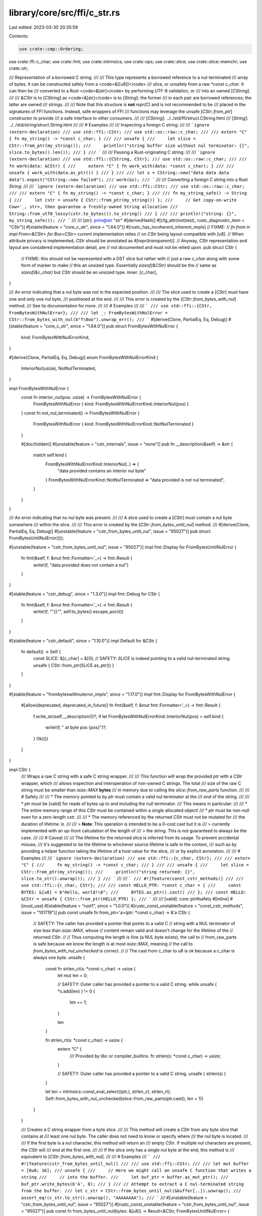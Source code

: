 library/core/src/ffi/c_str.rs
=============================

Last edited: 2023-03-30 20:35:59

Contents:

.. code-block:: rs

    use crate::cmp::Ordering;
use crate::ffi::c_char;
use crate::fmt;
use crate::intrinsics;
use crate::ops;
use crate::slice;
use crate::slice::memchr;
use crate::str;

/// Representation of a borrowed C string.
///
/// This type represents a borrowed reference to a nul-terminated
/// array of bytes. It can be constructed safely from a <code>&[[u8]]</code>
/// slice, or unsafely from a raw `*const c_char`. It can then be
/// converted to a Rust <code>&[str]</code> by performing UTF-8 validation, or
/// into an owned [`CString`].
///
/// `&CStr` is to [`CString`] as <code>&[str]</code> is to [`String`]: the former
/// in each pair are borrowed references; the latter are owned
/// strings.
///
/// Note that this structure is **not** `repr(C)` and is not recommended to be
/// placed in the signatures of FFI functions. Instead, safe wrappers of FFI
/// functions may leverage the unsafe [`CStr::from_ptr`] constructor to provide
/// a safe interface to other consumers.
///
/// [`CString`]: ../../std/ffi/struct.CString.html
/// [`String`]: ../../std/string/struct.String.html
///
/// # Examples
///
/// Inspecting a foreign C string:
///
/// ```ignore (extern-declaration)
/// use std::ffi::CStr;
/// use std::os::raw::c_char;
///
/// extern "C" { fn my_string() -> *const c_char; }
///
/// unsafe {
///     let slice = CStr::from_ptr(my_string());
///     println!("string buffer size without nul terminator: {}", slice.to_bytes().len());
/// }
/// ```
///
/// Passing a Rust-originating C string:
///
/// ```ignore (extern-declaration)
/// use std::ffi::{CString, CStr};
/// use std::os::raw::c_char;
///
/// fn work(data: &CStr) {
///     extern "C" { fn work_with(data: *const c_char); }
///
///     unsafe { work_with(data.as_ptr()) }
/// }
///
/// let s = CString::new("data data data data").expect("CString::new failed");
/// work(&s);
/// ```
///
/// Converting a foreign C string into a Rust `String`:
///
/// ```ignore (extern-declaration)
/// use std::ffi::CStr;
/// use std::os::raw::c_char;
///
/// extern "C" { fn my_string() -> *const c_char; }
///
/// fn my_string_safe() -> String {
///     let cstr = unsafe { CStr::from_ptr(my_string()) };
///     // Get copy-on-write Cow<'_, str>, then guarantee a freshly-owned String allocation
///     String::from_utf8_lossy(cstr.to_bytes()).to_string()
/// }
///
/// println!("string: {}", my_string_safe());
/// ```
///
/// [str]: prim@str "str"
#[derive(Hash)]
#[cfg_attr(not(test), rustc_diagnostic_item = "CStr")]
#[stable(feature = "core_c_str", since = "1.64.0")]
#[rustc_has_incoherent_inherent_impls]
// FIXME:
// `fn from` in `impl From<&CStr> for Box<CStr>` current implementation relies
// on `CStr` being layout-compatible with `[u8]`.
// When attribute privacy is implemented, `CStr` should be annotated as `#[repr(transparent)]`.
// Anyway, `CStr` representation and layout are considered implementation detail, are
// not documented and must not be relied upon.
pub struct CStr {
    // FIXME: this should not be represented with a DST slice but rather with
    //        just a raw `c_char` along with some form of marker to make
    //        this an unsized type. Essentially `sizeof(&CStr)` should be the
    //        same as `sizeof(&c_char)` but `CStr` should be an unsized type.
    inner: [c_char],
}

/// An error indicating that a nul byte was not in the expected position.
///
/// The slice used to create a [`CStr`] must have one and only one nul byte,
/// positioned at the end.
///
/// This error is created by the [`CStr::from_bytes_with_nul`] method.
/// See its documentation for more.
///
/// # Examples
///
/// ```
/// use std::ffi::{CStr, FromBytesWithNulError};
///
/// let _: FromBytesWithNulError = CStr::from_bytes_with_nul(b"f\0oo").unwrap_err();
/// ```
#[derive(Clone, PartialEq, Eq, Debug)]
#[stable(feature = "core_c_str", since = "1.64.0")]
pub struct FromBytesWithNulError {
    kind: FromBytesWithNulErrorKind,
}

#[derive(Clone, PartialEq, Eq, Debug)]
enum FromBytesWithNulErrorKind {
    InteriorNul(usize),
    NotNulTerminated,
}

impl FromBytesWithNulError {
    const fn interior_nul(pos: usize) -> FromBytesWithNulError {
        FromBytesWithNulError { kind: FromBytesWithNulErrorKind::InteriorNul(pos) }
    }
    const fn not_nul_terminated() -> FromBytesWithNulError {
        FromBytesWithNulError { kind: FromBytesWithNulErrorKind::NotNulTerminated }
    }

    #[doc(hidden)]
    #[unstable(feature = "cstr_internals", issue = "none")]
    pub fn __description(&self) -> &str {
        match self.kind {
            FromBytesWithNulErrorKind::InteriorNul(..) => {
                "data provided contains an interior nul byte"
            }
            FromBytesWithNulErrorKind::NotNulTerminated => "data provided is not nul terminated",
        }
    }
}

/// An error indicating that no nul byte was present.
///
/// A slice used to create a [`CStr`] must contain a nul byte somewhere
/// within the slice.
///
/// This error is created by the [`CStr::from_bytes_until_nul`] method.
///
#[derive(Clone, PartialEq, Eq, Debug)]
#[unstable(feature = "cstr_from_bytes_until_nul", issue = "95027")]
pub struct FromBytesUntilNulError(());

#[unstable(feature = "cstr_from_bytes_until_nul", issue = "95027")]
impl fmt::Display for FromBytesUntilNulError {
    fn fmt(&self, f: &mut fmt::Formatter<'_>) -> fmt::Result {
        write!(f, "data provided does not contain a nul")
    }
}

#[stable(feature = "cstr_debug", since = "1.3.0")]
impl fmt::Debug for CStr {
    fn fmt(&self, f: &mut fmt::Formatter<'_>) -> fmt::Result {
        write!(f, "\"{}\"", self.to_bytes().escape_ascii())
    }
}

#[stable(feature = "cstr_default", since = "1.10.0")]
impl Default for &CStr {
    fn default() -> Self {
        const SLICE: &[c_char] = &[0];
        // SAFETY: `SLICE` is indeed pointing to a valid nul-terminated string.
        unsafe { CStr::from_ptr(SLICE.as_ptr()) }
    }
}

#[stable(feature = "frombyteswithnulerror_impls", since = "1.17.0")]
impl fmt::Display for FromBytesWithNulError {
    #[allow(deprecated, deprecated_in_future)]
    fn fmt(&self, f: &mut fmt::Formatter<'_>) -> fmt::Result {
        f.write_str(self.__description())?;
        if let FromBytesWithNulErrorKind::InteriorNul(pos) = self.kind {
            write!(f, " at byte pos {pos}")?;
        }
        Ok(())
    }
}

impl CStr {
    /// Wraps a raw C string with a safe C string wrapper.
    ///
    /// This function will wrap the provided `ptr` with a `CStr` wrapper, which
    /// allows inspection and interoperation of non-owned C strings. The total
    /// size of the raw C string must be smaller than `isize::MAX` **bytes**
    /// in memory due to calling the `slice::from_raw_parts` function.
    ///
    /// # Safety
    ///
    /// * The memory pointed to by `ptr` must contain a valid nul terminator at the
    ///   end of the string.
    ///
    /// * `ptr` must be [valid] for reads of bytes up to and including the null terminator.
    ///   This means in particular:
    ///
    ///     * The entire memory range of this `CStr` must be contained within a single allocated object!
    ///     * `ptr` must be non-null even for a zero-length cstr.
    ///
    /// * The memory referenced by the returned `CStr` must not be mutated for
    ///   the duration of lifetime `'a`.
    ///
    /// > **Note**: This operation is intended to be a 0-cost cast but it is
    /// > currently implemented with an up-front calculation of the length of
    /// > the string. This is not guaranteed to always be the case.
    ///
    /// # Caveat
    ///
    /// The lifetime for the returned slice is inferred from its usage. To prevent accidental misuse,
    /// it's suggested to tie the lifetime to whichever source lifetime is safe in the context,
    /// such as by providing a helper function taking the lifetime of a host value for the slice,
    /// or by explicit annotation.
    ///
    /// # Examples
    ///
    /// ```ignore (extern-declaration)
    /// use std::ffi::{c_char, CStr};
    ///
    /// extern "C" {
    ///     fn my_string() -> *const c_char;
    /// }
    ///
    /// unsafe {
    ///     let slice = CStr::from_ptr(my_string());
    ///     println!("string returned: {}", slice.to_str().unwrap());
    /// }
    /// ```
    ///
    /// ```
    /// #![feature(const_cstr_methods)]
    ///
    /// use std::ffi::{c_char, CStr};
    ///
    /// const HELLO_PTR: *const c_char = {
    ///     const BYTES: &[u8] = b"Hello, world!\0";
    ///     BYTES.as_ptr().cast()
    /// };
    /// const HELLO: &CStr = unsafe { CStr::from_ptr(HELLO_PTR) };
    /// ```
    ///
    /// [valid]: core::ptr#safety
    #[inline]
    #[must_use]
    #[stable(feature = "rust1", since = "1.0.0")]
    #[rustc_const_unstable(feature = "const_cstr_methods", issue = "101719")]
    pub const unsafe fn from_ptr<'a>(ptr: *const c_char) -> &'a CStr {
        // SAFETY: The caller has provided a pointer that points to a valid C
        // string with a NUL terminator of size less than `isize::MAX`, whose
        // content remain valid and doesn't change for the lifetime of the
        // returned `CStr`.
        //
        // Thus computing the length is fine (a NUL byte exists), the call to
        // from_raw_parts is safe because we know the length is at most `isize::MAX`, meaning
        // the call to `from_bytes_with_nul_unchecked` is correct.
        //
        // The cast from c_char to u8 is ok because a c_char is always one byte.
        unsafe {
            const fn strlen_ct(s: *const c_char) -> usize {
                let mut len = 0;

                // SAFETY: Outer caller has provided a pointer to a valid C string.
                while unsafe { *s.add(len) } != 0 {
                    len += 1;
                }

                len
            }

            fn strlen_rt(s: *const c_char) -> usize {
                extern "C" {
                    /// Provided by libc or compiler_builtins.
                    fn strlen(s: *const c_char) -> usize;
                }

                // SAFETY: Outer caller has provided a pointer to a valid C string.
                unsafe { strlen(s) }
            }

            let len = intrinsics::const_eval_select((ptr,), strlen_ct, strlen_rt);
            Self::from_bytes_with_nul_unchecked(slice::from_raw_parts(ptr.cast(), len + 1))
        }
    }

    /// Creates a C string wrapper from a byte slice.
    ///
    /// This method will create a `CStr` from any byte slice that contains at
    /// least one nul byte. The caller does not need to know or specify where
    /// the nul byte is located.
    ///
    /// If the first byte is a nul character, this method will return an
    /// empty `CStr`. If multiple nul characters are present, the `CStr` will
    /// end at the first one.
    ///
    /// If the slice only has a single nul byte at the end, this method is
    /// equivalent to [`CStr::from_bytes_with_nul`].
    ///
    /// # Examples
    /// ```
    /// #![feature(cstr_from_bytes_until_nul)]
    ///
    /// use std::ffi::CStr;
    ///
    /// let mut buffer = [0u8; 16];
    /// unsafe {
    ///     // Here we might call an unsafe C function that writes a string
    ///     // into the buffer.
    ///     let buf_ptr = buffer.as_mut_ptr();
    ///     buf_ptr.write_bytes(b'A', 8);
    /// }
    /// // Attempt to extract a C nul-terminated string from the buffer.
    /// let c_str = CStr::from_bytes_until_nul(&buffer[..]).unwrap();
    /// assert_eq!(c_str.to_str().unwrap(), "AAAAAAAA");
    /// ```
    ///
    #[unstable(feature = "cstr_from_bytes_until_nul", issue = "95027")]
    #[rustc_const_unstable(feature = "cstr_from_bytes_until_nul", issue = "95027")]
    pub const fn from_bytes_until_nul(bytes: &[u8]) -> Result<&CStr, FromBytesUntilNulError> {
        let nul_pos = memchr::memchr(0, bytes);
        match nul_pos {
            Some(nul_pos) => {
                let subslice = &bytes[..nul_pos + 1];
                // SAFETY: We know there is a nul byte at nul_pos, so this slice
                // (ending at the nul byte) is a well-formed C string.
                Ok(unsafe { CStr::from_bytes_with_nul_unchecked(subslice) })
            }
            None => Err(FromBytesUntilNulError(())),
        }
    }

    /// Creates a C string wrapper from a byte slice.
    ///
    /// This function will cast the provided `bytes` to a `CStr`
    /// wrapper after ensuring that the byte slice is nul-terminated
    /// and does not contain any interior nul bytes.
    ///
    /// If the nul byte may not be at the end,
    /// [`CStr::from_bytes_until_nul`] can be used instead.
    ///
    /// # Examples
    ///
    /// ```
    /// use std::ffi::CStr;
    ///
    /// let cstr = CStr::from_bytes_with_nul(b"hello\0");
    /// assert!(cstr.is_ok());
    /// ```
    ///
    /// Creating a `CStr` without a trailing nul terminator is an error:
    ///
    /// ```
    /// use std::ffi::CStr;
    ///
    /// let cstr = CStr::from_bytes_with_nul(b"hello");
    /// assert!(cstr.is_err());
    /// ```
    ///
    /// Creating a `CStr` with an interior nul byte is an error:
    ///
    /// ```
    /// use std::ffi::CStr;
    ///
    /// let cstr = CStr::from_bytes_with_nul(b"he\0llo\0");
    /// assert!(cstr.is_err());
    /// ```
    #[stable(feature = "cstr_from_bytes", since = "1.10.0")]
    #[rustc_const_unstable(feature = "const_cstr_methods", issue = "101719")]
    pub const fn from_bytes_with_nul(bytes: &[u8]) -> Result<&Self, FromBytesWithNulError> {
        let nul_pos = memchr::memchr(0, bytes);
        match nul_pos {
            Some(nul_pos) if nul_pos + 1 == bytes.len() => {
                // SAFETY: We know there is only one nul byte, at the end
                // of the byte slice.
                Ok(unsafe { Self::from_bytes_with_nul_unchecked(bytes) })
            }
            Some(nul_pos) => Err(FromBytesWithNulError::interior_nul(nul_pos)),
            None => Err(FromBytesWithNulError::not_nul_terminated()),
        }
    }

    /// Unsafely creates a C string wrapper from a byte slice.
    ///
    /// This function will cast the provided `bytes` to a `CStr` wrapper without
    /// performing any sanity checks.
    ///
    /// # Safety
    /// The provided slice **must** be nul-terminated and not contain any interior
    /// nul bytes.
    ///
    /// # Examples
    ///
    /// ```
    /// use std::ffi::{CStr, CString};
    ///
    /// unsafe {
    ///     let cstring = CString::new("hello").expect("CString::new failed");
    ///     let cstr = CStr::from_bytes_with_nul_unchecked(cstring.to_bytes_with_nul());
    ///     assert_eq!(cstr, &*cstring);
    /// }
    /// ```
    #[inline]
    #[must_use]
    #[stable(feature = "cstr_from_bytes", since = "1.10.0")]
    #[rustc_const_stable(feature = "const_cstr_unchecked", since = "1.59.0")]
    #[rustc_allow_const_fn_unstable(const_eval_select)]
    pub const unsafe fn from_bytes_with_nul_unchecked(bytes: &[u8]) -> &CStr {
        #[inline]
        fn rt_impl(bytes: &[u8]) -> &CStr {
            // Chance at catching some UB at runtime with debug builds.
            debug_assert!(!bytes.is_empty() && bytes[bytes.len() - 1] == 0);

            // SAFETY: Casting to CStr is safe because its internal representation
            // is a [u8] too (safe only inside std).
            // Dereferencing the obtained pointer is safe because it comes from a
            // reference. Making a reference is then safe because its lifetime
            // is bound by the lifetime of the given `bytes`.
            unsafe { &*(bytes as *const [u8] as *const CStr) }
        }

        const fn const_impl(bytes: &[u8]) -> &CStr {
            // Saturating so that an empty slice panics in the assert with a good
            // message, not here due to underflow.
            let mut i = bytes.len().saturating_sub(1);
            assert!(!bytes.is_empty() && bytes[i] == 0, "input was not nul-terminated");

            // Ending null byte exists, skip to the rest.
            while i != 0 {
                i -= 1;
                let byte = bytes[i];
                assert!(byte != 0, "input contained interior nul");
            }

            // SAFETY: See `rt_impl` cast.
            unsafe { &*(bytes as *const [u8] as *const CStr) }
        }

        // SAFETY: The const and runtime versions have identical behavior
        // unless the safety contract of `from_bytes_with_nul_unchecked` is
        // violated, which is UB.
        unsafe { intrinsics::const_eval_select((bytes,), const_impl, rt_impl) }
    }

    /// Returns the inner pointer to this C string.
    ///
    /// The returned pointer will be valid for as long as `self` is, and points
    /// to a contiguous region of memory terminated with a 0 byte to represent
    /// the end of the string.
    ///
    /// **WARNING**
    ///
    /// The returned pointer is read-only; writing to it (including passing it
    /// to C code that writes to it) causes undefined behavior.
    ///
    /// It is your responsibility to make sure that the underlying memory is not
    /// freed too early. For example, the following code will cause undefined
    /// behavior when `ptr` is used inside the `unsafe` block:
    ///
    /// ```no_run
    /// # #![allow(unused_must_use)] #![allow(temporary_cstring_as_ptr)]
    /// use std::ffi::CString;
    ///
    /// let ptr = CString::new("Hello").expect("CString::new failed").as_ptr();
    /// unsafe {
    ///     // `ptr` is dangling
    ///     *ptr;
    /// }
    /// ```
    ///
    /// This happens because the pointer returned by `as_ptr` does not carry any
    /// lifetime information and the `CString` is deallocated immediately after
    /// the `CString::new("Hello").expect("CString::new failed").as_ptr()`
    /// expression is evaluated.
    /// To fix the problem, bind the `CString` to a local variable:
    ///
    /// ```no_run
    /// # #![allow(unused_must_use)]
    /// use std::ffi::CString;
    ///
    /// let hello = CString::new("Hello").expect("CString::new failed");
    /// let ptr = hello.as_ptr();
    /// unsafe {
    ///     // `ptr` is valid because `hello` is in scope
    ///     *ptr;
    /// }
    /// ```
    ///
    /// This way, the lifetime of the `CString` in `hello` encompasses
    /// the lifetime of `ptr` and the `unsafe` block.
    #[inline]
    #[must_use]
    #[stable(feature = "rust1", since = "1.0.0")]
    #[rustc_const_stable(feature = "const_str_as_ptr", since = "1.32.0")]
    pub const fn as_ptr(&self) -> *const c_char {
        self.inner.as_ptr()
    }

    /// Returns `true` if `self.to_bytes()` has a length of 0.
    ///
    /// # Examples
    ///
    /// ```
    /// #![feature(cstr_is_empty)]
    ///
    /// use std::ffi::CStr;
    /// # use std::ffi::FromBytesWithNulError;
    ///
    /// # fn main() { test().unwrap(); }
    /// # fn test() -> Result<(), FromBytesWithNulError> {
    /// let cstr = CStr::from_bytes_with_nul(b"foo\0")?;
    /// assert!(!cstr.is_empty());
    ///
    /// let empty_cstr = CStr::from_bytes_with_nul(b"\0")?;
    /// assert!(empty_cstr.is_empty());
    /// # Ok(())
    /// # }
    /// ```
    #[inline]
    #[unstable(feature = "cstr_is_empty", issue = "102444")]
    pub const fn is_empty(&self) -> bool {
        // SAFETY: We know there is at least one byte; for empty strings it
        // is the NUL terminator.
        (unsafe { self.inner.get_unchecked(0) }) == &0
    }

    /// Converts this C string to a byte slice.
    ///
    /// The returned slice will **not** contain the trailing nul terminator that this C
    /// string has.
    ///
    /// > **Note**: This method is currently implemented as a constant-time
    /// > cast, but it is planned to alter its definition in the future to
    /// > perform the length calculation whenever this method is called.
    ///
    /// # Examples
    ///
    /// ```
    /// use std::ffi::CStr;
    ///
    /// let cstr = CStr::from_bytes_with_nul(b"foo\0").expect("CStr::from_bytes_with_nul failed");
    /// assert_eq!(cstr.to_bytes(), b"foo");
    /// ```
    #[inline]
    #[must_use = "this returns the result of the operation, \
                  without modifying the original"]
    #[stable(feature = "rust1", since = "1.0.0")]
    #[rustc_const_unstable(feature = "const_cstr_methods", issue = "101719")]
    pub const fn to_bytes(&self) -> &[u8] {
        let bytes = self.to_bytes_with_nul();
        // SAFETY: to_bytes_with_nul returns slice with length at least 1
        unsafe { bytes.get_unchecked(..bytes.len() - 1) }
    }

    /// Converts this C string to a byte slice containing the trailing 0 byte.
    ///
    /// This function is the equivalent of [`CStr::to_bytes`] except that it
    /// will retain the trailing nul terminator instead of chopping it off.
    ///
    /// > **Note**: This method is currently implemented as a 0-cost cast, but
    /// > it is planned to alter its definition in the future to perform the
    /// > length calculation whenever this method is called.
    ///
    /// # Examples
    ///
    /// ```
    /// use std::ffi::CStr;
    ///
    /// let cstr = CStr::from_bytes_with_nul(b"foo\0").expect("CStr::from_bytes_with_nul failed");
    /// assert_eq!(cstr.to_bytes_with_nul(), b"foo\0");
    /// ```
    #[inline]
    #[must_use = "this returns the result of the operation, \
                  without modifying the original"]
    #[stable(feature = "rust1", since = "1.0.0")]
    #[rustc_const_unstable(feature = "const_cstr_methods", issue = "101719")]
    pub const fn to_bytes_with_nul(&self) -> &[u8] {
        // SAFETY: Transmuting a slice of `c_char`s to a slice of `u8`s
        // is safe on all supported targets.
        unsafe { &*(&self.inner as *const [c_char] as *const [u8]) }
    }

    /// Yields a <code>&[str]</code> slice if the `CStr` contains valid UTF-8.
    ///
    /// If the contents of the `CStr` are valid UTF-8 data, this
    /// function will return the corresponding <code>&[str]</code> slice. Otherwise,
    /// it will return an error with details of where UTF-8 validation failed.
    ///
    /// [str]: prim@str "str"
    ///
    /// # Examples
    ///
    /// ```
    /// use std::ffi::CStr;
    ///
    /// let cstr = CStr::from_bytes_with_nul(b"foo\0").expect("CStr::from_bytes_with_nul failed");
    /// assert_eq!(cstr.to_str(), Ok("foo"));
    /// ```
    #[stable(feature = "cstr_to_str", since = "1.4.0")]
    #[rustc_const_unstable(feature = "const_cstr_methods", issue = "101719")]
    pub const fn to_str(&self) -> Result<&str, str::Utf8Error> {
        // N.B., when `CStr` is changed to perform the length check in `.to_bytes()`
        // instead of in `from_ptr()`, it may be worth considering if this should
        // be rewritten to do the UTF-8 check inline with the length calculation
        // instead of doing it afterwards.
        str::from_utf8(self.to_bytes())
    }
}

#[stable(feature = "rust1", since = "1.0.0")]
impl PartialEq for CStr {
    fn eq(&self, other: &CStr) -> bool {
        self.to_bytes().eq(other.to_bytes())
    }
}
#[stable(feature = "rust1", since = "1.0.0")]
impl Eq for CStr {}
#[stable(feature = "rust1", since = "1.0.0")]
impl PartialOrd for CStr {
    fn partial_cmp(&self, other: &CStr) -> Option<Ordering> {
        self.to_bytes().partial_cmp(&other.to_bytes())
    }
}
#[stable(feature = "rust1", since = "1.0.0")]
impl Ord for CStr {
    fn cmp(&self, other: &CStr) -> Ordering {
        self.to_bytes().cmp(&other.to_bytes())
    }
}

#[stable(feature = "cstr_range_from", since = "1.47.0")]
impl ops::Index<ops::RangeFrom<usize>> for CStr {
    type Output = CStr;

    fn index(&self, index: ops::RangeFrom<usize>) -> &CStr {
        let bytes = self.to_bytes_with_nul();
        // we need to manually check the starting index to account for the null
        // byte, since otherwise we could get an empty string that doesn't end
        // in a null.
        if index.start < bytes.len() {
            // SAFETY: Non-empty tail of a valid `CStr` is still a valid `CStr`.
            unsafe { CStr::from_bytes_with_nul_unchecked(&bytes[index.start..]) }
        } else {
            panic!(
                "index out of bounds: the len is {} but the index is {}",
                bytes.len(),
                index.start
            );
        }
    }
}

#[stable(feature = "cstring_asref", since = "1.7.0")]
impl AsRef<CStr> for CStr {
    #[inline]
    fn as_ref(&self) -> &CStr {
        self
    }
}


